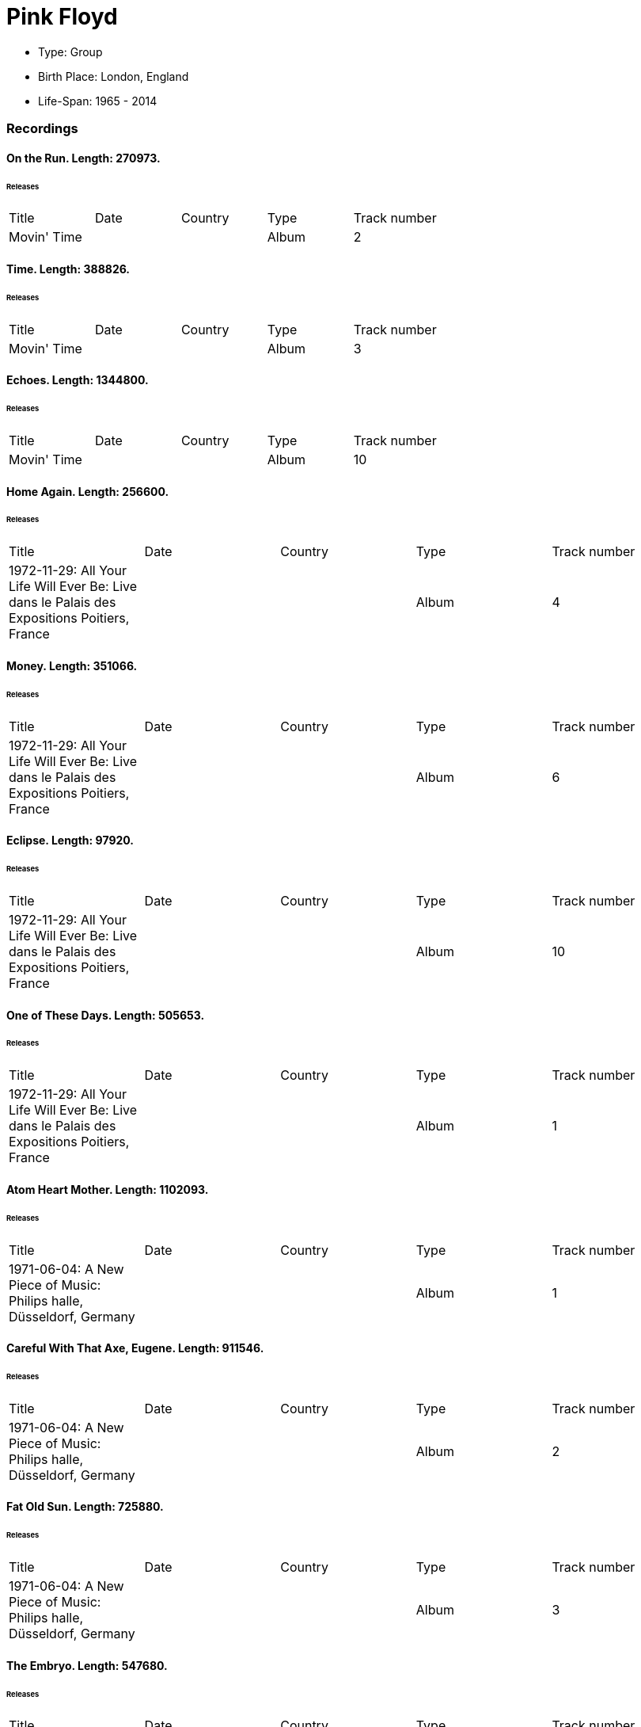 
= Pink Floyd

* Type: Group

* Birth Place: London, England

* Life-Span: 1965 - 2014

=== Recordings


==== On the Run. Length: 270973. 

====== Releases
|===
    |Title|Date|Country|Type|Track number
|Movin' Time | | |Album  |2
|===


==== Time. Length: 388826. 

====== Releases
|===
    |Title|Date|Country|Type|Track number
|Movin' Time | | |Album  |3
|===


==== Echoes. Length: 1344800. 

====== Releases
|===
    |Title|Date|Country|Type|Track number
|Movin' Time | | |Album  |10
|===


==== Home Again. Length: 256600. 

====== Releases
|===
    |Title|Date|Country|Type|Track number
|1972-11-29: All Your Life Will Ever Be: Live dans le Palais des Expositions Poitiers, France | | |Album  |4
|===


==== Money. Length: 351066. 

====== Releases
|===
    |Title|Date|Country|Type|Track number
|1972-11-29: All Your Life Will Ever Be: Live dans le Palais des Expositions Poitiers, France | | |Album  |6
|===


==== Eclipse. Length: 97920. 

====== Releases
|===
    |Title|Date|Country|Type|Track number
|1972-11-29: All Your Life Will Ever Be: Live dans le Palais des Expositions Poitiers, France | | |Album  |10
|===


==== One of These Days. Length: 505653. 

====== Releases
|===
    |Title|Date|Country|Type|Track number
|1972-11-29: All Your Life Will Ever Be: Live dans le Palais des Expositions Poitiers, France | | |Album  |1
|===


==== Atom Heart Mother. Length: 1102093. 

====== Releases
|===
    |Title|Date|Country|Type|Track number
|1971-06-04: A New Piece of Music: Philips halle, Düsseldorf, Germany | | |Album  |1
|===


==== Careful With That Axe, Eugene. Length: 911546. 

====== Releases
|===
    |Title|Date|Country|Type|Track number
|1971-06-04: A New Piece of Music: Philips halle, Düsseldorf, Germany | | |Album  |2
|===


==== Fat Old Sun. Length: 725880. 

====== Releases
|===
    |Title|Date|Country|Type|Track number
|1971-06-04: A New Piece of Music: Philips halle, Düsseldorf, Germany | | |Album  |3
|===


==== The Embryo. Length: 547680. 

====== Releases
|===
    |Title|Date|Country|Type|Track number
|1971-06-04: A New Piece of Music: Philips halle, Düsseldorf, Germany | | |Album  |4
|===


==== The Return of the Son of Nothing (Echoes). Length: 1423746. 

====== Releases
|===
    |Title|Date|Country|Type|Track number
|1971-06-04: A New Piece of Music: Philips halle, Düsseldorf, Germany | | |Album  |1
|===


==== Set the Controls for the Heart of the Sun. Length: 772266. 

====== Releases
|===
    |Title|Date|Country|Type|Track number
|1971-06-04: A New Piece of Music: Philips halle, Düsseldorf, Germany | | |Album  |2
|===


==== Cymbaline. Length: 460386. 

====== Releases
|===
    |Title|Date|Country|Type|Track number
|1971-06-04: A New Piece of Music: Philips halle, Düsseldorf, Germany | | |Album  |3
|===


==== A Saucerful of Secrets. Length: 363306. 

====== Releases
|===
    |Title|Date|Country|Type|Track number
|1971-06-04: A New Piece of Music: Philips halle, Düsseldorf, Germany | | |Album  |4
|===


==== Echoes. Length: 1225000. 

====== Releases
|===
    |Title|Date|Country|Type|Track number
|The Valley of the Kings | | |Album  |1
|===


==== Tune-ups. Length: 190000. 

====== Releases
|===
    |Title|Date|Country|Type|Track number
|The Valley of the Kings | | |Album  |2
|===


==== Obscured by Clouds. Length: 332666. 

====== Releases
|===
    |Title|Date|Country|Type|Track number
|The Valley of the Kings | | |Album  |3
|===


==== When You’re In. Length: 448333. 

====== Releases
|===
    |Title|Date|Country|Type|Track number
|The Valley of the Kings | | |Album  |4
|===


==== Tune-ups. Length: 64000. 

====== Releases
|===
    |Title|Date|Country|Type|Track number
|The Valley of the Kings | | |Album  |5
|===


==== Childhood’s End. Length: 517000. 

====== Releases
|===
    |Title|Date|Country|Type|Track number
|The Valley of the Kings | | |Album  |6
|===


==== Tune-ups. Length: 160000. 

====== Releases
|===
    |Title|Date|Country|Type|Track number
|The Valley of the Kings | | |Album  |7
|===


==== Careful With That Axe, Eugene. Length: 580106. 

====== Releases
|===
    |Title|Date|Country|Type|Track number
|The Valley of the Kings | | |Album  |8
|===


==== Speak to Me. Length: 78666. 

====== Releases
|===
    |Title|Date|Country|Type|Track number
|The Valley of the Kings | | |Album  |1
|===


==== Breathe. Length: 171333. 

====== Releases
|===
    |Title|Date|Country|Type|Track number
|The Valley of the Kings | | |Album  |2
|===

